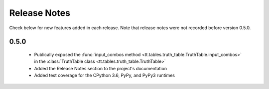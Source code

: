 =============
Release Notes
=============

Check below for new features added in each release. Note that release notes were not recorded before version 0.5.0.

0.5.0
-----

    * Publically exposed the :func:`input_combos method <tt.tables.truth_table.TruthTable.input_combos>` in the :class:`TruthTable class <tt.tables.truth_table.TruthTable>`
    * Added the Release Notes section to the project's documentation
    * Added test coverage for the CPython 3.6, PyPy, and PyPy3 runtimes
